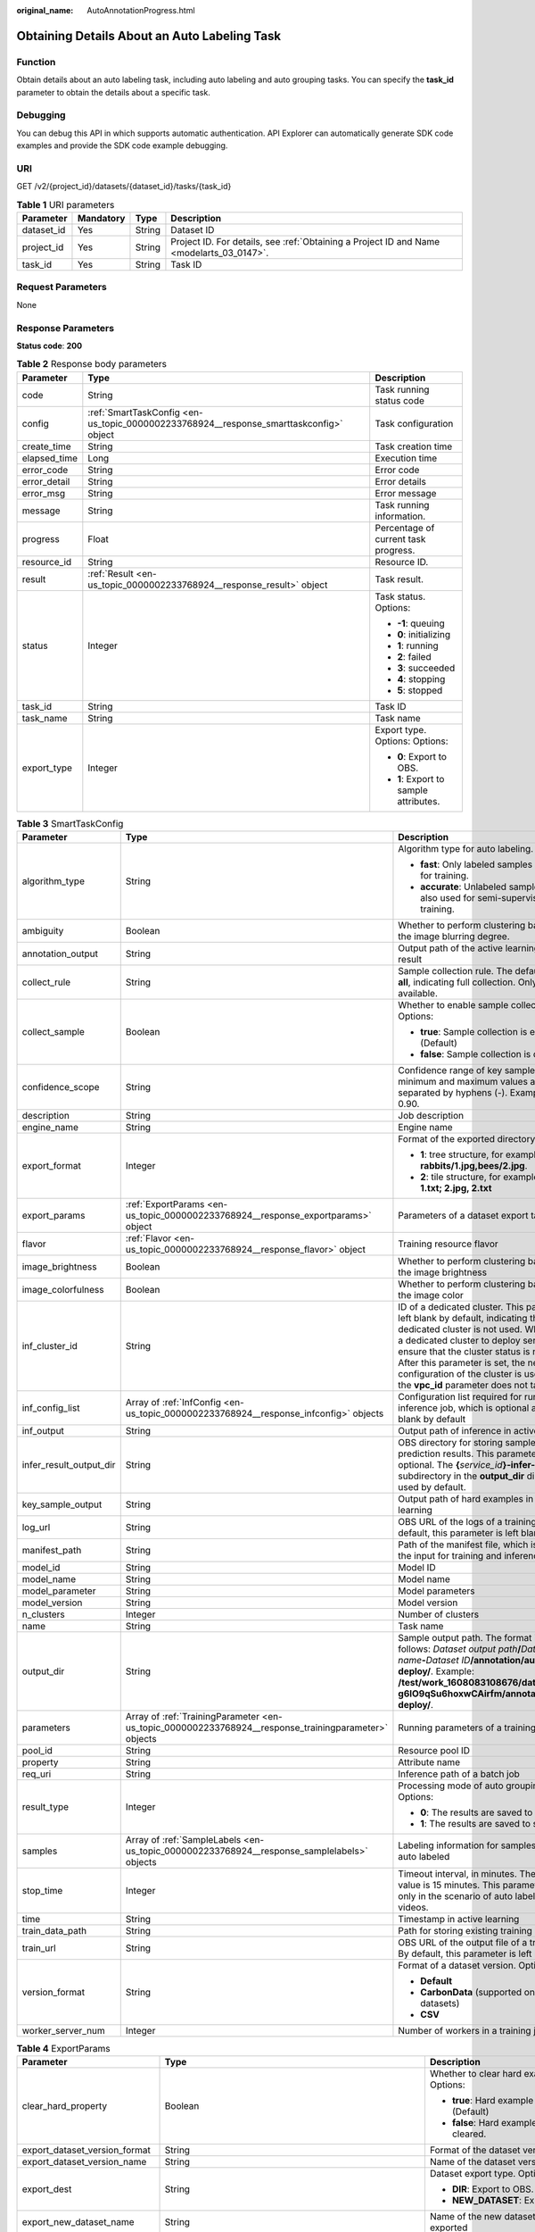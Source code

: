 :original_name: AutoAnnotationProgress.html

.. _AutoAnnotationProgress:

Obtaining Details About an Auto Labeling Task
=============================================

Function
--------

Obtain details about an auto labeling task, including auto labeling and auto grouping tasks. You can specify the **task_id** parameter to obtain the details about a specific task.

Debugging
---------

You can debug this API in which supports automatic authentication. API Explorer can automatically generate SDK code examples and provide the SDK code example debugging.

URI
---

GET /v2/{project_id}/datasets/{dataset_id}/tasks/{task_id}

.. table:: **Table 1** URI parameters

   +------------+-----------+--------+------------------------------------------------------------------------------------------+
   | Parameter  | Mandatory | Type   | Description                                                                              |
   +============+===========+========+==========================================================================================+
   | dataset_id | Yes       | String | Dataset ID                                                                               |
   +------------+-----------+--------+------------------------------------------------------------------------------------------+
   | project_id | Yes       | String | Project ID. For details, see :ref:`Obtaining a Project ID and Name <modelarts_03_0147>`. |
   +------------+-----------+--------+------------------------------------------------------------------------------------------+
   | task_id    | Yes       | String | Task ID                                                                                  |
   +------------+-----------+--------+------------------------------------------------------------------------------------------+

Request Parameters
------------------

None

Response Parameters
-------------------

**Status code**: **200**

.. table:: **Table 2** Response body parameters

   +-----------------------+----------------------------------------------------------------------------------------+----------------------------------------+
   | Parameter             | Type                                                                                   | Description                            |
   +=======================+========================================================================================+========================================+
   | code                  | String                                                                                 | Task running status code               |
   +-----------------------+----------------------------------------------------------------------------------------+----------------------------------------+
   | config                | :ref:`SmartTaskConfig <en-us_topic_0000002233768924__response_smarttaskconfig>` object | Task configuration                     |
   +-----------------------+----------------------------------------------------------------------------------------+----------------------------------------+
   | create_time           | String                                                                                 | Task creation time                     |
   +-----------------------+----------------------------------------------------------------------------------------+----------------------------------------+
   | elapsed_time          | Long                                                                                   | Execution time                         |
   +-----------------------+----------------------------------------------------------------------------------------+----------------------------------------+
   | error_code            | String                                                                                 | Error code                             |
   +-----------------------+----------------------------------------------------------------------------------------+----------------------------------------+
   | error_detail          | String                                                                                 | Error details                          |
   +-----------------------+----------------------------------------------------------------------------------------+----------------------------------------+
   | error_msg             | String                                                                                 | Error message                          |
   +-----------------------+----------------------------------------------------------------------------------------+----------------------------------------+
   | message               | String                                                                                 | Task running information.              |
   +-----------------------+----------------------------------------------------------------------------------------+----------------------------------------+
   | progress              | Float                                                                                  | Percentage of current task progress.   |
   +-----------------------+----------------------------------------------------------------------------------------+----------------------------------------+
   | resource_id           | String                                                                                 | Resource ID.                           |
   +-----------------------+----------------------------------------------------------------------------------------+----------------------------------------+
   | result                | :ref:`Result <en-us_topic_0000002233768924__response_result>` object                   | Task result.                           |
   +-----------------------+----------------------------------------------------------------------------------------+----------------------------------------+
   | status                | Integer                                                                                | Task status. Options:                  |
   |                       |                                                                                        |                                        |
   |                       |                                                                                        | -  **-1**: queuing                     |
   |                       |                                                                                        |                                        |
   |                       |                                                                                        | -  **0**: initializing                 |
   |                       |                                                                                        |                                        |
   |                       |                                                                                        | -  **1**: running                      |
   |                       |                                                                                        |                                        |
   |                       |                                                                                        | -  **2**: failed                       |
   |                       |                                                                                        |                                        |
   |                       |                                                                                        | -  **3**: succeeded                    |
   |                       |                                                                                        |                                        |
   |                       |                                                                                        | -  **4**: stopping                     |
   |                       |                                                                                        |                                        |
   |                       |                                                                                        | -  **5**: stopped                      |
   +-----------------------+----------------------------------------------------------------------------------------+----------------------------------------+
   | task_id               | String                                                                                 | Task ID                                |
   +-----------------------+----------------------------------------------------------------------------------------+----------------------------------------+
   | task_name             | String                                                                                 | Task name                              |
   +-----------------------+----------------------------------------------------------------------------------------+----------------------------------------+
   | export_type           | Integer                                                                                | Export type. Options: Options:         |
   |                       |                                                                                        |                                        |
   |                       |                                                                                        | -  **0**: Export to OBS.               |
   |                       |                                                                                        |                                        |
   |                       |                                                                                        | -  **1**: Export to sample attributes. |
   +-----------------------+----------------------------------------------------------------------------------------+----------------------------------------+

.. _en-us_topic_0000002233768924__response_smarttaskconfig:

.. table:: **Table 3** SmartTaskConfig

   +-------------------------+------------------------------------------------------------------------------------------------------+-----------------------------------------------------------------------------------------------------------------------------------------------------------------------------------------------------------------------------------------------------------------------------------------------------------------------------------------------------+
   | Parameter               | Type                                                                                                 | Description                                                                                                                                                                                                                                                                                                                                         |
   +=========================+======================================================================================================+=====================================================================================================================================================================================================================================================================================================================================================+
   | algorithm_type          | String                                                                                               | Algorithm type for auto labeling. Options:                                                                                                                                                                                                                                                                                                          |
   |                         |                                                                                                      |                                                                                                                                                                                                                                                                                                                                                     |
   |                         |                                                                                                      | -  **fast**: Only labeled samples are used for training.                                                                                                                                                                                                                                                                                            |
   |                         |                                                                                                      |                                                                                                                                                                                                                                                                                                                                                     |
   |                         |                                                                                                      | -  **accurate**: Unlabeled samples are also used for semi-supervised training.                                                                                                                                                                                                                                                                      |
   +-------------------------+------------------------------------------------------------------------------------------------------+-----------------------------------------------------------------------------------------------------------------------------------------------------------------------------------------------------------------------------------------------------------------------------------------------------------------------------------------------------+
   | ambiguity               | Boolean                                                                                              | Whether to perform clustering based on the image blurring degree.                                                                                                                                                                                                                                                                                   |
   +-------------------------+------------------------------------------------------------------------------------------------------+-----------------------------------------------------------------------------------------------------------------------------------------------------------------------------------------------------------------------------------------------------------------------------------------------------------------------------------------------------+
   | annotation_output       | String                                                                                               | Output path of the active learning labeling result                                                                                                                                                                                                                                                                                                  |
   +-------------------------+------------------------------------------------------------------------------------------------------+-----------------------------------------------------------------------------------------------------------------------------------------------------------------------------------------------------------------------------------------------------------------------------------------------------------------------------------------------------+
   | collect_rule            | String                                                                                               | Sample collection rule. The default value is **all**, indicating full collection. Only **all** is available.                                                                                                                                                                                                                                        |
   +-------------------------+------------------------------------------------------------------------------------------------------+-----------------------------------------------------------------------------------------------------------------------------------------------------------------------------------------------------------------------------------------------------------------------------------------------------------------------------------------------------+
   | collect_sample          | Boolean                                                                                              | Whether to enable sample collection. Options:                                                                                                                                                                                                                                                                                                       |
   |                         |                                                                                                      |                                                                                                                                                                                                                                                                                                                                                     |
   |                         |                                                                                                      | -  **true**: Sample collection is enabled. (Default)                                                                                                                                                                                                                                                                                                |
   |                         |                                                                                                      |                                                                                                                                                                                                                                                                                                                                                     |
   |                         |                                                                                                      | -  **false**: Sample collection is disabled.                                                                                                                                                                                                                                                                                                        |
   +-------------------------+------------------------------------------------------------------------------------------------------+-----------------------------------------------------------------------------------------------------------------------------------------------------------------------------------------------------------------------------------------------------------------------------------------------------------------------------------------------------+
   | confidence_scope        | String                                                                                               | Confidence range of key samples. The minimum and maximum values are separated by hyphens (-). Example: 0.10-0.90.                                                                                                                                                                                                                                   |
   +-------------------------+------------------------------------------------------------------------------------------------------+-----------------------------------------------------------------------------------------------------------------------------------------------------------------------------------------------------------------------------------------------------------------------------------------------------------------------------------------------------+
   | description             | String                                                                                               | Job description                                                                                                                                                                                                                                                                                                                                     |
   +-------------------------+------------------------------------------------------------------------------------------------------+-----------------------------------------------------------------------------------------------------------------------------------------------------------------------------------------------------------------------------------------------------------------------------------------------------------------------------------------------------+
   | engine_name             | String                                                                                               | Engine name                                                                                                                                                                                                                                                                                                                                         |
   +-------------------------+------------------------------------------------------------------------------------------------------+-----------------------------------------------------------------------------------------------------------------------------------------------------------------------------------------------------------------------------------------------------------------------------------------------------------------------------------------------------+
   | export_format           | Integer                                                                                              | Format of the exported directory. Options:                                                                                                                                                                                                                                                                                                          |
   |                         |                                                                                                      |                                                                                                                                                                                                                                                                                                                                                     |
   |                         |                                                                                                      | -  **1**: tree structure, for example, **rabbits/1.jpg,bees/2.jpg**.                                                                                                                                                                                                                                                                                |
   |                         |                                                                                                      |                                                                                                                                                                                                                                                                                                                                                     |
   |                         |                                                                                                      | -  **2**: tile structure, for example, **1.jpg, 1.txt; 2.jpg, 2.txt**                                                                                                                                                                                                                                                                               |
   +-------------------------+------------------------------------------------------------------------------------------------------+-----------------------------------------------------------------------------------------------------------------------------------------------------------------------------------------------------------------------------------------------------------------------------------------------------------------------------------------------------+
   | export_params           | :ref:`ExportParams <en-us_topic_0000002233768924__response_exportparams>` object                     | Parameters of a dataset export task                                                                                                                                                                                                                                                                                                                 |
   +-------------------------+------------------------------------------------------------------------------------------------------+-----------------------------------------------------------------------------------------------------------------------------------------------------------------------------------------------------------------------------------------------------------------------------------------------------------------------------------------------------+
   | flavor                  | :ref:`Flavor <en-us_topic_0000002233768924__response_flavor>` object                                 | Training resource flavor                                                                                                                                                                                                                                                                                                                            |
   +-------------------------+------------------------------------------------------------------------------------------------------+-----------------------------------------------------------------------------------------------------------------------------------------------------------------------------------------------------------------------------------------------------------------------------------------------------------------------------------------------------+
   | image_brightness        | Boolean                                                                                              | Whether to perform clustering based on the image brightness                                                                                                                                                                                                                                                                                         |
   +-------------------------+------------------------------------------------------------------------------------------------------+-----------------------------------------------------------------------------------------------------------------------------------------------------------------------------------------------------------------------------------------------------------------------------------------------------------------------------------------------------+
   | image_colorfulness      | Boolean                                                                                              | Whether to perform clustering based on the image color                                                                                                                                                                                                                                                                                              |
   +-------------------------+------------------------------------------------------------------------------------------------------+-----------------------------------------------------------------------------------------------------------------------------------------------------------------------------------------------------------------------------------------------------------------------------------------------------------------------------------------------------+
   | inf_cluster_id          | String                                                                                               | ID of a dedicated cluster. This parameter is left blank by default, indicating that a dedicated cluster is not used. When using a dedicated cluster to deploy services, ensure that the cluster status is normal. After this parameter is set, the network configuration of the cluster is used, and the **vpc_id** parameter does not take effect. |
   +-------------------------+------------------------------------------------------------------------------------------------------+-----------------------------------------------------------------------------------------------------------------------------------------------------------------------------------------------------------------------------------------------------------------------------------------------------------------------------------------------------+
   | inf_config_list         | Array of :ref:`InfConfig <en-us_topic_0000002233768924__response_infconfig>` objects                 | Configuration list required for running an inference job, which is optional and left blank by default                                                                                                                                                                                                                                               |
   +-------------------------+------------------------------------------------------------------------------------------------------+-----------------------------------------------------------------------------------------------------------------------------------------------------------------------------------------------------------------------------------------------------------------------------------------------------------------------------------------------------+
   | inf_output              | String                                                                                               | Output path of inference in active learning                                                                                                                                                                                                                                                                                                         |
   +-------------------------+------------------------------------------------------------------------------------------------------+-----------------------------------------------------------------------------------------------------------------------------------------------------------------------------------------------------------------------------------------------------------------------------------------------------------------------------------------------------+
   | infer_result_output_dir | String                                                                                               | OBS directory for storing sample prediction results. This parameter is optional. The **{**\ *service_id*\ **}-infer-result** subdirectory in the **output_dir** directory is used by default.                                                                                                                                                       |
   +-------------------------+------------------------------------------------------------------------------------------------------+-----------------------------------------------------------------------------------------------------------------------------------------------------------------------------------------------------------------------------------------------------------------------------------------------------------------------------------------------------+
   | key_sample_output       | String                                                                                               | Output path of hard examples in active learning                                                                                                                                                                                                                                                                                                     |
   +-------------------------+------------------------------------------------------------------------------------------------------+-----------------------------------------------------------------------------------------------------------------------------------------------------------------------------------------------------------------------------------------------------------------------------------------------------------------------------------------------------+
   | log_url                 | String                                                                                               | OBS URL of the logs of a training job. By default, this parameter is left blank.                                                                                                                                                                                                                                                                    |
   +-------------------------+------------------------------------------------------------------------------------------------------+-----------------------------------------------------------------------------------------------------------------------------------------------------------------------------------------------------------------------------------------------------------------------------------------------------------------------------------------------------+
   | manifest_path           | String                                                                                               | Path of the manifest file, which is used as the input for training and inference                                                                                                                                                                                                                                                                    |
   +-------------------------+------------------------------------------------------------------------------------------------------+-----------------------------------------------------------------------------------------------------------------------------------------------------------------------------------------------------------------------------------------------------------------------------------------------------------------------------------------------------+
   | model_id                | String                                                                                               | Model ID                                                                                                                                                                                                                                                                                                                                            |
   +-------------------------+------------------------------------------------------------------------------------------------------+-----------------------------------------------------------------------------------------------------------------------------------------------------------------------------------------------------------------------------------------------------------------------------------------------------------------------------------------------------+
   | model_name              | String                                                                                               | Model name                                                                                                                                                                                                                                                                                                                                          |
   +-------------------------+------------------------------------------------------------------------------------------------------+-----------------------------------------------------------------------------------------------------------------------------------------------------------------------------------------------------------------------------------------------------------------------------------------------------------------------------------------------------+
   | model_parameter         | String                                                                                               | Model parameters                                                                                                                                                                                                                                                                                                                                    |
   +-------------------------+------------------------------------------------------------------------------------------------------+-----------------------------------------------------------------------------------------------------------------------------------------------------------------------------------------------------------------------------------------------------------------------------------------------------------------------------------------------------+
   | model_version           | String                                                                                               | Model version                                                                                                                                                                                                                                                                                                                                       |
   +-------------------------+------------------------------------------------------------------------------------------------------+-----------------------------------------------------------------------------------------------------------------------------------------------------------------------------------------------------------------------------------------------------------------------------------------------------------------------------------------------------+
   | n_clusters              | Integer                                                                                              | Number of clusters                                                                                                                                                                                                                                                                                                                                  |
   +-------------------------+------------------------------------------------------------------------------------------------------+-----------------------------------------------------------------------------------------------------------------------------------------------------------------------------------------------------------------------------------------------------------------------------------------------------------------------------------------------------+
   | name                    | String                                                                                               | Task name                                                                                                                                                                                                                                                                                                                                           |
   +-------------------------+------------------------------------------------------------------------------------------------------+-----------------------------------------------------------------------------------------------------------------------------------------------------------------------------------------------------------------------------------------------------------------------------------------------------------------------------------------------------+
   | output_dir              | String                                                                                               | Sample output path. The format is as follows: *Dataset output path*\ **/**\ *Dataset name*\ **-**\ *Dataset ID*\ **/annotation/auto-deploy/**. Example: **/test/work_1608083108676/dataset123-g6IO9qSu6hoxwCAirfm/annotation/auto-deploy/**.                                                                                                        |
   +-------------------------+------------------------------------------------------------------------------------------------------+-----------------------------------------------------------------------------------------------------------------------------------------------------------------------------------------------------------------------------------------------------------------------------------------------------------------------------------------------------+
   | parameters              | Array of :ref:`TrainingParameter <en-us_topic_0000002233768924__response_trainingparameter>` objects | Running parameters of a training job                                                                                                                                                                                                                                                                                                                |
   +-------------------------+------------------------------------------------------------------------------------------------------+-----------------------------------------------------------------------------------------------------------------------------------------------------------------------------------------------------------------------------------------------------------------------------------------------------------------------------------------------------+
   | pool_id                 | String                                                                                               | Resource pool ID                                                                                                                                                                                                                                                                                                                                    |
   +-------------------------+------------------------------------------------------------------------------------------------------+-----------------------------------------------------------------------------------------------------------------------------------------------------------------------------------------------------------------------------------------------------------------------------------------------------------------------------------------------------+
   | property                | String                                                                                               | Attribute name                                                                                                                                                                                                                                                                                                                                      |
   +-------------------------+------------------------------------------------------------------------------------------------------+-----------------------------------------------------------------------------------------------------------------------------------------------------------------------------------------------------------------------------------------------------------------------------------------------------------------------------------------------------+
   | req_uri                 | String                                                                                               | Inference path of a batch job                                                                                                                                                                                                                                                                                                                       |
   +-------------------------+------------------------------------------------------------------------------------------------------+-----------------------------------------------------------------------------------------------------------------------------------------------------------------------------------------------------------------------------------------------------------------------------------------------------------------------------------------------------+
   | result_type             | Integer                                                                                              | Processing mode of auto grouping results. Options:                                                                                                                                                                                                                                                                                                  |
   |                         |                                                                                                      |                                                                                                                                                                                                                                                                                                                                                     |
   |                         |                                                                                                      | -  **0**: The results are saved to OBS.                                                                                                                                                                                                                                                                                                             |
   |                         |                                                                                                      |                                                                                                                                                                                                                                                                                                                                                     |
   |                         |                                                                                                      | -  **1**: The results are saved to samples.                                                                                                                                                                                                                                                                                                         |
   +-------------------------+------------------------------------------------------------------------------------------------------+-----------------------------------------------------------------------------------------------------------------------------------------------------------------------------------------------------------------------------------------------------------------------------------------------------------------------------------------------------+
   | samples                 | Array of :ref:`SampleLabels <en-us_topic_0000002233768924__response_samplelabels>` objects           | Labeling information for samples to be auto labeled                                                                                                                                                                                                                                                                                                 |
   +-------------------------+------------------------------------------------------------------------------------------------------+-----------------------------------------------------------------------------------------------------------------------------------------------------------------------------------------------------------------------------------------------------------------------------------------------------------------------------------------------------+
   | stop_time               | Integer                                                                                              | Timeout interval, in minutes. The default value is 15 minutes. This parameter is used only in the scenario of auto labeling for videos.                                                                                                                                                                                                             |
   +-------------------------+------------------------------------------------------------------------------------------------------+-----------------------------------------------------------------------------------------------------------------------------------------------------------------------------------------------------------------------------------------------------------------------------------------------------------------------------------------------------+
   | time                    | String                                                                                               | Timestamp in active learning                                                                                                                                                                                                                                                                                                                        |
   +-------------------------+------------------------------------------------------------------------------------------------------+-----------------------------------------------------------------------------------------------------------------------------------------------------------------------------------------------------------------------------------------------------------------------------------------------------------------------------------------------------+
   | train_data_path         | String                                                                                               | Path for storing existing training datasets                                                                                                                                                                                                                                                                                                         |
   +-------------------------+------------------------------------------------------------------------------------------------------+-----------------------------------------------------------------------------------------------------------------------------------------------------------------------------------------------------------------------------------------------------------------------------------------------------------------------------------------------------+
   | train_url               | String                                                                                               | OBS URL of the output file of a training job. By default, this parameter is left blank.                                                                                                                                                                                                                                                             |
   +-------------------------+------------------------------------------------------------------------------------------------------+-----------------------------------------------------------------------------------------------------------------------------------------------------------------------------------------------------------------------------------------------------------------------------------------------------------------------------------------------------+
   | version_format          | String                                                                                               | Format of a dataset version. Options:                                                                                                                                                                                                                                                                                                               |
   |                         |                                                                                                      |                                                                                                                                                                                                                                                                                                                                                     |
   |                         |                                                                                                      | -  **Default**                                                                                                                                                                                                                                                                                                                                      |
   |                         |                                                                                                      |                                                                                                                                                                                                                                                                                                                                                     |
   |                         |                                                                                                      | -  **CarbonData** (supported only by table datasets)                                                                                                                                                                                                                                                                                                |
   |                         |                                                                                                      |                                                                                                                                                                                                                                                                                                                                                     |
   |                         |                                                                                                      | -  **CSV**                                                                                                                                                                                                                                                                                                                                          |
   +-------------------------+------------------------------------------------------------------------------------------------------+-----------------------------------------------------------------------------------------------------------------------------------------------------------------------------------------------------------------------------------------------------------------------------------------------------------------------------------------------------+
   | worker_server_num       | Integer                                                                                              | Number of workers in a training job                                                                                                                                                                                                                                                                                                                 |
   +-------------------------+------------------------------------------------------------------------------------------------------+-----------------------------------------------------------------------------------------------------------------------------------------------------------------------------------------------------------------------------------------------------------------------------------------------------------------------------------------------------+

.. _en-us_topic_0000002233768924__response_exportparams:

.. table:: **Table 4** ExportParams

   +-------------------------------+--------------------------------------------------------------------------------------------------+------------------------------------------------------------------------------------------------------------------------------------------------------------------------------+
   | Parameter                     | Type                                                                                             | Description                                                                                                                                                                  |
   +===============================+==================================================================================================+==============================================================================================================================================================================+
   | clear_hard_property           | Boolean                                                                                          | Whether to clear hard example attributes. Options:                                                                                                                           |
   |                               |                                                                                                  |                                                                                                                                                                              |
   |                               |                                                                                                  | -  **true**: Hard example attributes are cleared. (Default)                                                                                                                  |
   |                               |                                                                                                  |                                                                                                                                                                              |
   |                               |                                                                                                  | -  **false**: Hard example attributes are not cleared.                                                                                                                       |
   +-------------------------------+--------------------------------------------------------------------------------------------------+------------------------------------------------------------------------------------------------------------------------------------------------------------------------------+
   | export_dataset_version_format | String                                                                                           | Format of the dataset version to be exported                                                                                                                                 |
   +-------------------------------+--------------------------------------------------------------------------------------------------+------------------------------------------------------------------------------------------------------------------------------------------------------------------------------+
   | export_dataset_version_name   | String                                                                                           | Name of the dataset version to be exported                                                                                                                                   |
   +-------------------------------+--------------------------------------------------------------------------------------------------+------------------------------------------------------------------------------------------------------------------------------------------------------------------------------+
   | export_dest                   | String                                                                                           | Dataset export type. Options:                                                                                                                                                |
   |                               |                                                                                                  |                                                                                                                                                                              |
   |                               |                                                                                                  | -  **DIR**: Export to OBS. (default)                                                                                                                                         |
   |                               |                                                                                                  |                                                                                                                                                                              |
   |                               |                                                                                                  | -  **NEW_DATASET**: Export to a new dataset.                                                                                                                                 |
   +-------------------------------+--------------------------------------------------------------------------------------------------+------------------------------------------------------------------------------------------------------------------------------------------------------------------------------+
   | export_new_dataset_name       | String                                                                                           | Name of the new dataset to which data is exported                                                                                                                            |
   +-------------------------------+--------------------------------------------------------------------------------------------------+------------------------------------------------------------------------------------------------------------------------------------------------------------------------------+
   | export_new_dataset_work_path  | String                                                                                           | Working directory of the new dataset to which data is exported                                                                                                               |
   +-------------------------------+--------------------------------------------------------------------------------------------------+------------------------------------------------------------------------------------------------------------------------------------------------------------------------------+
   | ratio_sample_usage            | Boolean                                                                                          | Whether to randomly allocate data to the training and validation datasets based on the specified ratio. Options:                                                             |
   |                               |                                                                                                  |                                                                                                                                                                              |
   |                               |                                                                                                  | -  **true**: The data is randomly allocated to the training and validation datasets.                                                                                         |
   |                               |                                                                                                  |                                                                                                                                                                              |
   |                               |                                                                                                  | -  **false**: The data is not randomly allocated to the training and validation datasets. (Default)                                                                          |
   +-------------------------------+--------------------------------------------------------------------------------------------------+------------------------------------------------------------------------------------------------------------------------------------------------------------------------------+
   | sample_state                  | String                                                                                           | Sample status. Options:                                                                                                                                                      |
   |                               |                                                                                                  |                                                                                                                                                                              |
   |                               |                                                                                                  | -  **\__ALL_\_**: labeled                                                                                                                                                    |
   |                               |                                                                                                  |                                                                                                                                                                              |
   |                               |                                                                                                  | -  **\__NONE_\_**: unlabeled                                                                                                                                                 |
   |                               |                                                                                                  |                                                                                                                                                                              |
   |                               |                                                                                                  | -  **\__UNCHECK_\_**: to be accepted                                                                                                                                         |
   |                               |                                                                                                  |                                                                                                                                                                              |
   |                               |                                                                                                  | -  **\__ACCEPTED_\_**: accepted                                                                                                                                              |
   |                               |                                                                                                  |                                                                                                                                                                              |
   |                               |                                                                                                  | -  **\__REJECTED_\_**: rejected                                                                                                                                              |
   |                               |                                                                                                  |                                                                                                                                                                              |
   |                               |                                                                                                  | -  **\__UNREVIEWED_\_**: to be reviewed                                                                                                                                      |
   |                               |                                                                                                  |                                                                                                                                                                              |
   |                               |                                                                                                  | -  **\__REVIEWED_\_**: reviewed                                                                                                                                              |
   |                               |                                                                                                  |                                                                                                                                                                              |
   |                               |                                                                                                  | -  **\__WORKFORCE_SAMPLED_\_**: sampled                                                                                                                                      |
   |                               |                                                                                                  |                                                                                                                                                                              |
   |                               |                                                                                                  | -  **\__WORKFORCE_SAMPLED_UNCHECK_\_**: sampling pending check                                                                                                               |
   |                               |                                                                                                  |                                                                                                                                                                              |
   |                               |                                                                                                  | -  **\__WORKFORCE_SAMPLED_CHECKED_\_**: sampling checked                                                                                                                     |
   |                               |                                                                                                  |                                                                                                                                                                              |
   |                               |                                                                                                  | -  **\__WORKFORCE_SAMPLED_ACCEPTED_\_**: sampling accepted                                                                                                                   |
   |                               |                                                                                                  |                                                                                                                                                                              |
   |                               |                                                                                                  | -  **\__WORKFORCE_SAMPLED_REJECTED_\_**: sampling rejected                                                                                                                   |
   |                               |                                                                                                  |                                                                                                                                                                              |
   |                               |                                                                                                  | -  **\__AUTO_ANNOTATION_\_**: to be confirmed                                                                                                                                |
   +-------------------------------+--------------------------------------------------------------------------------------------------+------------------------------------------------------------------------------------------------------------------------------------------------------------------------------+
   | samples                       | Array of strings                                                                                 | ID list of exported samples                                                                                                                                                  |
   +-------------------------------+--------------------------------------------------------------------------------------------------+------------------------------------------------------------------------------------------------------------------------------------------------------------------------------+
   | search_conditions             | Array of :ref:`SearchCondition <en-us_topic_0000002233768924__response_searchcondition>` objects | Exported search criteria. Multiple search criteria are in the OR relationship.                                                                                               |
   +-------------------------------+--------------------------------------------------------------------------------------------------+------------------------------------------------------------------------------------------------------------------------------------------------------------------------------+
   | train_sample_ratio            | String                                                                                           | Split ratio of training and validation datasets for specified version release. The default value is **1.00**, indicating that all data is allocated to the training dataset. |
   +-------------------------------+--------------------------------------------------------------------------------------------------+------------------------------------------------------------------------------------------------------------------------------------------------------------------------------+

.. _en-us_topic_0000002233768924__response_searchcondition:

.. table:: **Table 5** SearchCondition

   +-----------------------+----------------------------------------------------------------------------------+--------------------------------------------------------------------------------------------------------------------------------------------------------------------------------------------------------------------------------------------------------------------------------------------------------+
   | Parameter             | Type                                                                             | Description                                                                                                                                                                                                                                                                                            |
   +=======================+==================================================================================+========================================================================================================================================================================================================================================================================================================+
   | coefficient           | String                                                                           | Filter by difficulty coefficient                                                                                                                                                                                                                                                                       |
   +-----------------------+----------------------------------------------------------------------------------+--------------------------------------------------------------------------------------------------------------------------------------------------------------------------------------------------------------------------------------------------------------------------------------------------------+
   | frame_in_video        | Integer                                                                          | A frame in the video                                                                                                                                                                                                                                                                                   |
   +-----------------------+----------------------------------------------------------------------------------+--------------------------------------------------------------------------------------------------------------------------------------------------------------------------------------------------------------------------------------------------------------------------------------------------------+
   | hard                  | String                                                                           | Whether a sample is a hard example. Options:                                                                                                                                                                                                                                                           |
   |                       |                                                                                  |                                                                                                                                                                                                                                                                                                        |
   |                       |                                                                                  | -  **0**: The label is not a hard example.                                                                                                                                                                                                                                                             |
   |                       |                                                                                  |                                                                                                                                                                                                                                                                                                        |
   |                       |                                                                                  | -  **1**: The label is a hard example.                                                                                                                                                                                                                                                                 |
   +-----------------------+----------------------------------------------------------------------------------+--------------------------------------------------------------------------------------------------------------------------------------------------------------------------------------------------------------------------------------------------------------------------------------------------------+
   | import_origin         | String                                                                           | Filter by data source                                                                                                                                                                                                                                                                                  |
   +-----------------------+----------------------------------------------------------------------------------+--------------------------------------------------------------------------------------------------------------------------------------------------------------------------------------------------------------------------------------------------------------------------------------------------------+
   | kvp                   | String                                                                           | CT dosage, filtered by dosage.                                                                                                                                                                                                                                                                         |
   +-----------------------+----------------------------------------------------------------------------------+--------------------------------------------------------------------------------------------------------------------------------------------------------------------------------------------------------------------------------------------------------------------------------------------------------+
   | label_list            | :ref:`SearchLabels <en-us_topic_0000002233768924__response_searchlabels>` object | Label search criteria                                                                                                                                                                                                                                                                                  |
   +-----------------------+----------------------------------------------------------------------------------+--------------------------------------------------------------------------------------------------------------------------------------------------------------------------------------------------------------------------------------------------------------------------------------------------------+
   | labeler               | String                                                                           | Annotator                                                                                                                                                                                                                                                                                              |
   +-----------------------+----------------------------------------------------------------------------------+--------------------------------------------------------------------------------------------------------------------------------------------------------------------------------------------------------------------------------------------------------------------------------------------------------+
   | metadata              | :ref:`SearchProp <en-us_topic_0000002233768924__response_searchprop>` object     | Search by sample attribute                                                                                                                                                                                                                                                                             |
   +-----------------------+----------------------------------------------------------------------------------+--------------------------------------------------------------------------------------------------------------------------------------------------------------------------------------------------------------------------------------------------------------------------------------------------------+
   | parent_sample_id      | String                                                                           | Parent sample ID                                                                                                                                                                                                                                                                                       |
   +-----------------------+----------------------------------------------------------------------------------+--------------------------------------------------------------------------------------------------------------------------------------------------------------------------------------------------------------------------------------------------------------------------------------------------------+
   | sample_dir            | String                                                                           | Directory where samples are stored (the directory must end with a slash (/)). Only samples in the specified directory are searched for. Recursive search of directories is not supported.                                                                                                              |
   +-----------------------+----------------------------------------------------------------------------------+--------------------------------------------------------------------------------------------------------------------------------------------------------------------------------------------------------------------------------------------------------------------------------------------------------+
   | sample_name           | String                                                                           | Search by sample name, including the file name extension                                                                                                                                                                                                                                               |
   +-----------------------+----------------------------------------------------------------------------------+--------------------------------------------------------------------------------------------------------------------------------------------------------------------------------------------------------------------------------------------------------------------------------------------------------+
   | sample_time           | String                                                                           | When a sample is added to the dataset, an index is created based on the last modification time (accurate to day) of the sample on OBS. You can search for the sample based on the time. Options:                                                                                                       |
   |                       |                                                                                  |                                                                                                                                                                                                                                                                                                        |
   |                       |                                                                                  | -  **month**: Search for samples added in the last 30 days                                                                                                                                                                                                                                             |
   |                       |                                                                                  |                                                                                                                                                                                                                                                                                                        |
   |                       |                                                                                  | -  **day**: Search for samples added from yesterday (one day before) to today.                                                                                                                                                                                                                         |
   |                       |                                                                                  |                                                                                                                                                                                                                                                                                                        |
   |                       |                                                                                  | -  **yyyyMMdd-yyyyMMdd**: Search for samples added in a specified period. The format is *Start date*\ **-**\ *End date*. Maximum number of days for the search: **30**. For example, **20190901-2019091501** indicates that samples generated from September 1 to September 15, 2019 are searched for. |
   +-----------------------+----------------------------------------------------------------------------------+--------------------------------------------------------------------------------------------------------------------------------------------------------------------------------------------------------------------------------------------------------------------------------------------------------+
   | score                 | String                                                                           | Search by confidence                                                                                                                                                                                                                                                                                   |
   +-----------------------+----------------------------------------------------------------------------------+--------------------------------------------------------------------------------------------------------------------------------------------------------------------------------------------------------------------------------------------------------------------------------------------------------+
   | slice_thickness       | String                                                                           | DICOM layer thickness. Samples are filtered by layer thickness.                                                                                                                                                                                                                                        |
   +-----------------------+----------------------------------------------------------------------------------+--------------------------------------------------------------------------------------------------------------------------------------------------------------------------------------------------------------------------------------------------------------------------------------------------------+
   | study_date            | String                                                                           | DICOM scanning time                                                                                                                                                                                                                                                                                    |
   +-----------------------+----------------------------------------------------------------------------------+--------------------------------------------------------------------------------------------------------------------------------------------------------------------------------------------------------------------------------------------------------------------------------------------------------+
   | time_in_video         | String                                                                           | A time point in the video                                                                                                                                                                                                                                                                              |
   +-----------------------+----------------------------------------------------------------------------------+--------------------------------------------------------------------------------------------------------------------------------------------------------------------------------------------------------------------------------------------------------------------------------------------------------+

.. _en-us_topic_0000002233768924__response_searchlabels:

.. table:: **Table 6** SearchLabels

   +-----------------------+------------------------------------------------------------------------------------------+-------------------------------------------------------------------------------------------------------------------------------------------+
   | Parameter             | Type                                                                                     | Description                                                                                                                               |
   +=======================+==========================================================================================+===========================================================================================================================================+
   | labels                | Array of :ref:`SearchLabel <en-us_topic_0000002233768924__response_searchlabel>` objects | Label search criteria                                                                                                                     |
   +-----------------------+------------------------------------------------------------------------------------------+-------------------------------------------------------------------------------------------------------------------------------------------+
   | op                    | String                                                                                   | If you want to search for multiple labels, **op** must be specified. If you search for only one label, **op** can be left blank. Options: |
   |                       |                                                                                          |                                                                                                                                           |
   |                       |                                                                                          | -  **OR**: OR operation                                                                                                                   |
   |                       |                                                                                          |                                                                                                                                           |
   |                       |                                                                                          | -  **AND**: AND operation                                                                                                                 |
   +-----------------------+------------------------------------------------------------------------------------------+-------------------------------------------------------------------------------------------------------------------------------------------+

.. _en-us_topic_0000002233768924__response_searchlabel:

.. table:: **Table 7** SearchLabel

   +-----------------------+---------------------------+----------------------------------------------------------------------------------------------------------------------------------------------------------------------------------------------------------------------------------------------------------------------------------------+
   | Parameter             | Type                      | Description                                                                                                                                                                                                                                                                            |
   +=======================+===========================+========================================================================================================================================================================================================================================================================================+
   | name                  | String                    | Label name                                                                                                                                                                                                                                                                             |
   +-----------------------+---------------------------+----------------------------------------------------------------------------------------------------------------------------------------------------------------------------------------------------------------------------------------------------------------------------------------+
   | op                    | String                    | Operation type between multiple attributes. Options:                                                                                                                                                                                                                                   |
   |                       |                           |                                                                                                                                                                                                                                                                                        |
   |                       |                           | -  **OR**: OR operation                                                                                                                                                                                                                                                                |
   |                       |                           |                                                                                                                                                                                                                                                                                        |
   |                       |                           | -  **AND**: AND operation                                                                                                                                                                                                                                                              |
   +-----------------------+---------------------------+----------------------------------------------------------------------------------------------------------------------------------------------------------------------------------------------------------------------------------------------------------------------------------------+
   | property              | Map<String,Array<String>> | Label attribute, which is in the Object format and stores any key-value pairs. **key** indicates the attribute name, and **value** indicates the value list. If **value** is **null**, the search is not performed by value. Otherwise, the search value can be any value in the list. |
   +-----------------------+---------------------------+----------------------------------------------------------------------------------------------------------------------------------------------------------------------------------------------------------------------------------------------------------------------------------------+
   | type                  | Integer                   | Label type. Options:                                                                                                                                                                                                                                                                   |
   |                       |                           |                                                                                                                                                                                                                                                                                        |
   |                       |                           | -  **0**: image classification                                                                                                                                                                                                                                                         |
   |                       |                           |                                                                                                                                                                                                                                                                                        |
   |                       |                           | -  **1**: object detection                                                                                                                                                                                                                                                             |
   |                       |                           |                                                                                                                                                                                                                                                                                        |
   |                       |                           | -  **3**: image segmentation                                                                                                                                                                                                                                                           |
   |                       |                           |                                                                                                                                                                                                                                                                                        |
   |                       |                           | -  **100**: text classification                                                                                                                                                                                                                                                        |
   |                       |                           |                                                                                                                                                                                                                                                                                        |
   |                       |                           | -  **101**: named entity recognition                                                                                                                                                                                                                                                   |
   |                       |                           |                                                                                                                                                                                                                                                                                        |
   |                       |                           | -  **102**: text triplet relationship                                                                                                                                                                                                                                                  |
   |                       |                           |                                                                                                                                                                                                                                                                                        |
   |                       |                           | -  **103**: text triplet entity                                                                                                                                                                                                                                                        |
   |                       |                           |                                                                                                                                                                                                                                                                                        |
   |                       |                           | -  **200**: sound classification                                                                                                                                                                                                                                                       |
   |                       |                           |                                                                                                                                                                                                                                                                                        |
   |                       |                           | -  **201**: speech content                                                                                                                                                                                                                                                             |
   |                       |                           |                                                                                                                                                                                                                                                                                        |
   |                       |                           | -  **202**: speech paragraph labeling                                                                                                                                                                                                                                                  |
   |                       |                           |                                                                                                                                                                                                                                                                                        |
   |                       |                           | -  **600**: video labeling                                                                                                                                                                                                                                                             |
   +-----------------------+---------------------------+----------------------------------------------------------------------------------------------------------------------------------------------------------------------------------------------------------------------------------------------------------------------------------------+

.. _en-us_topic_0000002233768924__response_searchprop:

.. table:: **Table 8** SearchProp

   +-----------------------+---------------------------+-----------------------------------------------------------------------+
   | Parameter             | Type                      | Description                                                           |
   +=======================+===========================+=======================================================================+
   | op                    | String                    | Relationship between attribute values. Options:                       |
   |                       |                           |                                                                       |
   |                       |                           | -  **AND**: AND relationship                                          |
   |                       |                           |                                                                       |
   |                       |                           | -  **OR**: OR relationship                                            |
   +-----------------------+---------------------------+-----------------------------------------------------------------------+
   | props                 | Map<String,Array<String>> | Search criteria of an attribute. Multiple search criteria can be set. |
   +-----------------------+---------------------------+-----------------------------------------------------------------------+

.. _en-us_topic_0000002233768924__response_flavor:

.. table:: **Table 9** Flavor

   +-----------+--------+-----------------------------------------------------------------------------+
   | Parameter | Type   | Description                                                                 |
   +===========+========+=============================================================================+
   | code      | String | Attribute code of a resource specification, which is used for task creating |
   +-----------+--------+-----------------------------------------------------------------------------+

.. _en-us_topic_0000002233768924__response_infconfig:

.. table:: **Table 10** InfConfig

   +----------------+--------------------+-------------------------------------------------------------------------------------------------------------------------------------------------------------------------------------------------------------------+
   | Parameter      | Type               | Description                                                                                                                                                                                                       |
   +================+====================+===================================================================================================================================================================================================================+
   | envs           | Map<String,String> | Environment variable key-value pair required for running a model. This parameter is optional. By default, it is left blank. To ensure data security, do not enter sensitive information in environment variables. |
   +----------------+--------------------+-------------------------------------------------------------------------------------------------------------------------------------------------------------------------------------------------------------------+
   | instance_count | Integer            | Number of instances (compute nodes) for deploying a model                                                                                                                                                         |
   +----------------+--------------------+-------------------------------------------------------------------------------------------------------------------------------------------------------------------------------------------------------------------+
   | model_id       | String             | Model ID                                                                                                                                                                                                          |
   +----------------+--------------------+-------------------------------------------------------------------------------------------------------------------------------------------------------------------------------------------------------------------+
   | specification  | String             | Resource specifications of real-time services. For details, see :ref:`Deploying a Service <createservice>`.                                                                                                       |
   +----------------+--------------------+-------------------------------------------------------------------------------------------------------------------------------------------------------------------------------------------------------------------+
   | weight         | Integer            | Traffic weight allocated to a model. This parameter is mandatory only when **infer_type** is set to **real-time**. The sum of the weights must be 100.                                                            |
   +----------------+--------------------+-------------------------------------------------------------------------------------------------------------------------------------------------------------------------------------------------------------------+

.. _en-us_topic_0000002233768924__response_trainingparameter:

.. table:: **Table 11** TrainingParameter

   ========= ====== ===============
   Parameter Type   Description
   ========= ====== ===============
   label     String Parameter name
   value     String Parameter value
   ========= ====== ===============

.. _en-us_topic_0000002233768924__response_result:

.. table:: **Table 12** Result

   +--------------------------+------------------------------------------------------------------------------------------------+---------------------------------------------------------------------------------------------------------------------------------+
   | Parameter                | Type                                                                                           | Description                                                                                                                     |
   +==========================+================================================================================================+=================================================================================================================================+
   | annotated_sample_count   | Integer                                                                                        | Number of labeled samples.                                                                                                      |
   +--------------------------+------------------------------------------------------------------------------------------------+---------------------------------------------------------------------------------------------------------------------------------+
   | confidence_scope         | String                                                                                         | Confidence. The value ranges from **0** to **1**.                                                                               |
   +--------------------------+------------------------------------------------------------------------------------------------+---------------------------------------------------------------------------------------------------------------------------------+
   | dataset_name             | String                                                                                         | Dataset name                                                                                                                    |
   +--------------------------+------------------------------------------------------------------------------------------------+---------------------------------------------------------------------------------------------------------------------------------+
   | dataset_type             | String                                                                                         | Dataset type. Options:                                                                                                          |
   |                          |                                                                                                |                                                                                                                                 |
   |                          |                                                                                                | -  **0**: image classification                                                                                                  |
   |                          |                                                                                                |                                                                                                                                 |
   |                          |                                                                                                | -  **1**: object detection                                                                                                      |
   |                          |                                                                                                |                                                                                                                                 |
   |                          |                                                                                                | -  **3**: image segmentation                                                                                                    |
   |                          |                                                                                                |                                                                                                                                 |
   |                          |                                                                                                | -  **100**: text classification                                                                                                 |
   |                          |                                                                                                |                                                                                                                                 |
   |                          |                                                                                                | -  **101**: named entity recognition                                                                                            |
   |                          |                                                                                                |                                                                                                                                 |
   |                          |                                                                                                | -  **102**: text triplet                                                                                                        |
   |                          |                                                                                                |                                                                                                                                 |
   |                          |                                                                                                | -  **200**: sound classification                                                                                                |
   |                          |                                                                                                |                                                                                                                                 |
   |                          |                                                                                                | -  **201**: speech content                                                                                                      |
   |                          |                                                                                                |                                                                                                                                 |
   |                          |                                                                                                | -  **202**: speech paragraph labeling                                                                                           |
   |                          |                                                                                                |                                                                                                                                 |
   |                          |                                                                                                | -  **400**: table dataset                                                                                                       |
   |                          |                                                                                                |                                                                                                                                 |
   |                          |                                                                                                | -  **600**: video labeling                                                                                                      |
   |                          |                                                                                                |                                                                                                                                 |
   |                          |                                                                                                | -  **900**: free format                                                                                                         |
   +--------------------------+------------------------------------------------------------------------------------------------+---------------------------------------------------------------------------------------------------------------------------------+
   | description              | String                                                                                         | Result description                                                                                                              |
   +--------------------------+------------------------------------------------------------------------------------------------+---------------------------------------------------------------------------------------------------------------------------------+
   | dlf_model_job_name       | String                                                                                         | DLF model inference job name                                                                                                    |
   +--------------------------+------------------------------------------------------------------------------------------------+---------------------------------------------------------------------------------------------------------------------------------+
   | dlf_service_job_name     | String                                                                                         | DLF real-time service job name                                                                                                  |
   +--------------------------+------------------------------------------------------------------------------------------------+---------------------------------------------------------------------------------------------------------------------------------+
   | dlf_train_job_name       | String                                                                                         | DLF training job name                                                                                                           |
   +--------------------------+------------------------------------------------------------------------------------------------+---------------------------------------------------------------------------------------------------------------------------------+
   | events                   | Array of :ref:`Event <en-us_topic_0000002233768924__response_event>` objects                   | Event                                                                                                                           |
   +--------------------------+------------------------------------------------------------------------------------------------+---------------------------------------------------------------------------------------------------------------------------------+
   | hard_example_path        | String                                                                                         | Path for storing hard examples                                                                                                  |
   +--------------------------+------------------------------------------------------------------------------------------------+---------------------------------------------------------------------------------------------------------------------------------+
   | hard_select_tasks        | Array of :ref:`HardSelectTask <en-us_topic_0000002233768924__response_hardselecttask>` objects | List of selected hard example jobs                                                                                              |
   +--------------------------+------------------------------------------------------------------------------------------------+---------------------------------------------------------------------------------------------------------------------------------+
   | manifest_path            | String                                                                                         | Path for storing the **manifest** files                                                                                         |
   +--------------------------+------------------------------------------------------------------------------------------------+---------------------------------------------------------------------------------------------------------------------------------+
   | model_id                 | String                                                                                         | Model ID                                                                                                                        |
   +--------------------------+------------------------------------------------------------------------------------------------+---------------------------------------------------------------------------------------------------------------------------------+
   | model_name               | String                                                                                         | Model name                                                                                                                      |
   +--------------------------+------------------------------------------------------------------------------------------------+---------------------------------------------------------------------------------------------------------------------------------+
   | model_version            | String                                                                                         | Model version                                                                                                                   |
   +--------------------------+------------------------------------------------------------------------------------------------+---------------------------------------------------------------------------------------------------------------------------------+
   | samples                  | Array of :ref:`SampleLabels <en-us_topic_0000002233768924__response_samplelabels>` objects     | Inference result of the real-time video service.                                                                                |
   +--------------------------+------------------------------------------------------------------------------------------------+---------------------------------------------------------------------------------------------------------------------------------+
   | service_id               | String                                                                                         | Real-time service ID                                                                                                            |
   +--------------------------+------------------------------------------------------------------------------------------------+---------------------------------------------------------------------------------------------------------------------------------+
   | service_name             | String                                                                                         | Real-time service name                                                                                                          |
   +--------------------------+------------------------------------------------------------------------------------------------+---------------------------------------------------------------------------------------------------------------------------------+
   | service_resource         | String                                                                                         | ID of the real-time service bound to a user.                                                                                    |
   +--------------------------+------------------------------------------------------------------------------------------------+---------------------------------------------------------------------------------------------------------------------------------+
   | total_sample_count       | Integer                                                                                        | Total number of samples                                                                                                         |
   +--------------------------+------------------------------------------------------------------------------------------------+---------------------------------------------------------------------------------------------------------------------------------+
   | train_data_path          | String                                                                                         | Path for storing training data                                                                                                  |
   +--------------------------+------------------------------------------------------------------------------------------------+---------------------------------------------------------------------------------------------------------------------------------+
   | train_job_id             | String                                                                                         | Training job ID                                                                                                                 |
   +--------------------------+------------------------------------------------------------------------------------------------+---------------------------------------------------------------------------------------------------------------------------------+
   | train_job_name           | String                                                                                         | Training job name                                                                                                               |
   +--------------------------+------------------------------------------------------------------------------------------------+---------------------------------------------------------------------------------------------------------------------------------+
   | unconfirmed_sample_count | Integer                                                                                        | Number of samples to be confirmed                                                                                               |
   +--------------------------+------------------------------------------------------------------------------------------------+---------------------------------------------------------------------------------------------------------------------------------+
   | version_id               | String                                                                                         | Dataset version ID                                                                                                              |
   +--------------------------+------------------------------------------------------------------------------------------------+---------------------------------------------------------------------------------------------------------------------------------+
   | version_name             | String                                                                                         | Dataset version name                                                                                                            |
   +--------------------------+------------------------------------------------------------------------------------------------+---------------------------------------------------------------------------------------------------------------------------------+
   | workspace_id             | String                                                                                         | Workspace ID. If no workspace is created, the default value is **0**. If a workspace is created and used, use the actual value. |
   +--------------------------+------------------------------------------------------------------------------------------------+---------------------------------------------------------------------------------------------------------------------------------+

.. _en-us_topic_0000002233768924__response_event:

.. table:: **Table 13** Event

   +-----------------------+------------------------------------------------------------------------------+---------------------------------------------------------------+
   | Parameter             | Type                                                                         | Description                                                   |
   +=======================+==============================================================================+===============================================================+
   | create_time           | Long                                                                         | Event creation time                                           |
   +-----------------------+------------------------------------------------------------------------------+---------------------------------------------------------------+
   | description           | String                                                                       | Event description                                             |
   +-----------------------+------------------------------------------------------------------------------+---------------------------------------------------------------+
   | elapsed_time          | Long                                                                         | Time when an event is executed                                |
   +-----------------------+------------------------------------------------------------------------------+---------------------------------------------------------------+
   | error_code            | String                                                                       | Error code                                                    |
   +-----------------------+------------------------------------------------------------------------------+---------------------------------------------------------------+
   | error_message         | String                                                                       | Error message                                                 |
   +-----------------------+------------------------------------------------------------------------------+---------------------------------------------------------------+
   | events                | Array of :ref:`Event <en-us_topic_0000002233768924__response_event>` objects | List of sub-events                                            |
   +-----------------------+------------------------------------------------------------------------------+---------------------------------------------------------------+
   | level                 | Integer                                                                      | Event severity.                                               |
   +-----------------------+------------------------------------------------------------------------------+---------------------------------------------------------------+
   | name                  | String                                                                       | Event name                                                    |
   +-----------------------+------------------------------------------------------------------------------+---------------------------------------------------------------+
   | ordinal               | Integer                                                                      | Sequence number.                                              |
   +-----------------------+------------------------------------------------------------------------------+---------------------------------------------------------------+
   | parent_name           | String                                                                       | Parent event name.                                            |
   +-----------------------+------------------------------------------------------------------------------+---------------------------------------------------------------+
   | status                | String                                                                       | Event status. Options:                                        |
   |                       |                                                                              |                                                               |
   |                       |                                                                              | -  **waiting**: DCS instance restoration is waiting to begin. |
   |                       |                                                                              |                                                               |
   |                       |                                                                              | -  running                                                    |
   |                       |                                                                              |                                                               |
   |                       |                                                                              | -  **failed**: indicates that a job fails to be processed.    |
   |                       |                                                                              |                                                               |
   |                       |                                                                              | -  **success**: The subtask is successfully executed.         |
   +-----------------------+------------------------------------------------------------------------------+---------------------------------------------------------------+

.. _en-us_topic_0000002233768924__response_hardselecttask:

.. table:: **Table 14** HardSelectTask

   =================== ====== ================================
   Parameter           Type   Description
   =================== ====== ================================
   create_at           Long   Task creation time
   dataset_id          String Dataset ID
   dataset_name        String Dataset name
   hard_select_task_id String ID of selected hard example task
   task_status         String Task status
   time                Long   Execution time
   update_at           Long   Task update time
   =================== ====== ================================

.. _en-us_topic_0000002233768924__response_samplelabels:

.. table:: **Table 15** SampleLabels

   +-----------------------+------------------------------------------------------------------------------------------+----------------------------------------------------------------------------------------+
   | Parameter             | Type                                                                                     | Description                                                                            |
   +=======================+==========================================================================================+========================================================================================+
   | labels                | Array of :ref:`SampleLabel <en-us_topic_0000002233768924__response_samplelabel>` objects | List of sample labels. If this parameter is left blank, all sample labels are deleted. |
   +-----------------------+------------------------------------------------------------------------------------------+----------------------------------------------------------------------------------------+
   | metadata              | :ref:`SampleMetadata <en-us_topic_0000002233768924__response_samplemetadata>` object     | Attribute key-value pair of the sample metadata                                        |
   +-----------------------+------------------------------------------------------------------------------------------+----------------------------------------------------------------------------------------+
   | sample_id             | String                                                                                   | Sample ID                                                                              |
   +-----------------------+------------------------------------------------------------------------------------------+----------------------------------------------------------------------------------------+
   | sample_type           | Integer                                                                                  | Sample type. Options:                                                                  |
   |                       |                                                                                          |                                                                                        |
   |                       |                                                                                          | -  **0**: image                                                                        |
   |                       |                                                                                          |                                                                                        |
   |                       |                                                                                          | -  **1**: text                                                                         |
   |                       |                                                                                          |                                                                                        |
   |                       |                                                                                          | -  **2**: audio                                                                        |
   |                       |                                                                                          |                                                                                        |
   |                       |                                                                                          | -  **4**: table                                                                        |
   |                       |                                                                                          |                                                                                        |
   |                       |                                                                                          | -  **6**: video                                                                        |
   |                       |                                                                                          |                                                                                        |
   |                       |                                                                                          | -  **9**: free format                                                                  |
   +-----------------------+------------------------------------------------------------------------------------------+----------------------------------------------------------------------------------------+
   | sample_usage          | String                                                                                   | Sample usage. Options:                                                                 |
   |                       |                                                                                          |                                                                                        |
   |                       |                                                                                          | -  **TRAIN**: training                                                                 |
   |                       |                                                                                          |                                                                                        |
   |                       |                                                                                          | -  **EVAL**: validation                                                                |
   |                       |                                                                                          |                                                                                        |
   |                       |                                                                                          | -  **TEST**: test                                                                      |
   |                       |                                                                                          |                                                                                        |
   |                       |                                                                                          | -  **INFERENCE**: inference                                                            |
   +-----------------------+------------------------------------------------------------------------------------------+----------------------------------------------------------------------------------------+
   | source                | String                                                                                   | Source address of sample data, which can be obtained by calling the sample list API.   |
   +-----------------------+------------------------------------------------------------------------------------------+----------------------------------------------------------------------------------------+
   | worker_id             | String                                                                                   | ID of a labeling team member                                                           |
   +-----------------------+------------------------------------------------------------------------------------------+----------------------------------------------------------------------------------------+

.. _en-us_topic_0000002233768924__response_samplelabel:

.. table:: **Table 16** SampleLabel

   +-----------------------+------------------------------------------------------------------------------------------------+------------------------------------------------------------------------------------------------------------------+
   | Parameter             | Type                                                                                           | Description                                                                                                      |
   +=======================+================================================================================================+==================================================================================================================+
   | annotated_by          | String                                                                                         | Video labeling method, which is used to determine whether a video is labeled manually or automatically. Options: |
   |                       |                                                                                                |                                                                                                                  |
   |                       |                                                                                                | -  **human**: manual labeling                                                                                    |
   |                       |                                                                                                |                                                                                                                  |
   |                       |                                                                                                | -  **auto**: auto labeling                                                                                       |
   +-----------------------+------------------------------------------------------------------------------------------------+------------------------------------------------------------------------------------------------------------------+
   | id                    | String                                                                                         | Label ID                                                                                                         |
   +-----------------------+------------------------------------------------------------------------------------------------+------------------------------------------------------------------------------------------------------------------+
   | name                  | String                                                                                         | Label name                                                                                                       |
   +-----------------------+------------------------------------------------------------------------------------------------+------------------------------------------------------------------------------------------------------------------+
   | property              | :ref:`SampleLabelProperty <en-us_topic_0000002233768924__response_samplelabelproperty>` object | Attribute key-value pair of the sample label, such as the object shape and shape feature                         |
   +-----------------------+------------------------------------------------------------------------------------------------+------------------------------------------------------------------------------------------------------------------+
   | score                 | Float                                                                                          | Confidence. The value ranges from **0** to **1**.                                                                |
   +-----------------------+------------------------------------------------------------------------------------------------+------------------------------------------------------------------------------------------------------------------+
   | type                  | Integer                                                                                        | Label type. Options:                                                                                             |
   |                       |                                                                                                |                                                                                                                  |
   |                       |                                                                                                | -  **0**: image classification                                                                                   |
   |                       |                                                                                                |                                                                                                                  |
   |                       |                                                                                                | -  **1**: object detection                                                                                       |
   |                       |                                                                                                |                                                                                                                  |
   |                       |                                                                                                | -  **3**: image segmentation                                                                                     |
   |                       |                                                                                                |                                                                                                                  |
   |                       |                                                                                                | -  **100**: text classification                                                                                  |
   |                       |                                                                                                |                                                                                                                  |
   |                       |                                                                                                | -  **101**: named entity recognition                                                                             |
   |                       |                                                                                                |                                                                                                                  |
   |                       |                                                                                                | -  **102**: text triplet relationship                                                                            |
   |                       |                                                                                                |                                                                                                                  |
   |                       |                                                                                                | -  **103**: text triplet entity                                                                                  |
   |                       |                                                                                                |                                                                                                                  |
   |                       |                                                                                                | -  **200**: sound classification                                                                                 |
   |                       |                                                                                                |                                                                                                                  |
   |                       |                                                                                                | -  **201**: speech content                                                                                       |
   |                       |                                                                                                |                                                                                                                  |
   |                       |                                                                                                | -  **202**: speech paragraph labeling                                                                            |
   |                       |                                                                                                |                                                                                                                  |
   |                       |                                                                                                | -  **600**: video labeling                                                                                       |
   +-----------------------+------------------------------------------------------------------------------------------------+------------------------------------------------------------------------------------------------------------------+

.. _en-us_topic_0000002233768924__response_samplelabelproperty:

.. table:: **Table 17** SampleLabelProperty

   +-----------------------------+-----------------------+-----------------------------------------------------------------------------------------------------------------------------------------------------------------------------------------------------------------------------------------------------------------------------------------------------------------------------------------------------------------------------------------------------------------------------------------------+
   | Parameter                   | Type                  | Description                                                                                                                                                                                                                                                                                                                                                                                                                                   |
   +=============================+=======================+===============================================================================================================================================================================================================================================================================================================================================================================================================================================+
   | @modelarts:content          | String                | Speech text content, which is a default attribute dedicated to the speech label (including the speech content and speech start and end points)                                                                                                                                                                                                                                                                                                |
   +-----------------------------+-----------------------+-----------------------------------------------------------------------------------------------------------------------------------------------------------------------------------------------------------------------------------------------------------------------------------------------------------------------------------------------------------------------------------------------------------------------------------------------+
   | @modelarts:end_index        | Integer               | End position of the text, which is a default attribute dedicated to the named entity label. The end position does not include the character corresponding to the value of **end_index**. Examples:                                                                                                                                                                                                                                            |
   |                             |                       |                                                                                                                                                                                                                                                                                                                                                                                                                                               |
   |                             |                       | -  If the text is "**Barack Hussein Obama II (born on August 4, 1961) is an attorney and politician.**", the **start_index** and **end_index** of **Barack Hussein Obama II** are **0** and **23**, respectively.                                                                                                                                                                                                                             |
   |                             |                       |                                                                                                                                                                                                                                                                                                                                                                                                                                               |
   |                             |                       | -  If the text is "**Hope is the thing with feathers**", **start_index** and **end_index** of **Hope** are **0** and **4**, respectively.                                                                                                                                                                                                                                                                                                     |
   +-----------------------------+-----------------------+-----------------------------------------------------------------------------------------------------------------------------------------------------------------------------------------------------------------------------------------------------------------------------------------------------------------------------------------------------------------------------------------------------------------------------------------------+
   | @modelarts:end_time         | String                | Speech end time, which is a default attribute dedicated to the speech start/end point label, in the format of hh:mm:ss.SSS. (**hh** indicates hour; **mm** indicates minute; **ss** indicates second; and **SSS** indicates millisecond.)                                                                                                                                                                                                     |
   +-----------------------------+-----------------------+-----------------------------------------------------------------------------------------------------------------------------------------------------------------------------------------------------------------------------------------------------------------------------------------------------------------------------------------------------------------------------------------------------------------------------------------------+
   | @modelarts:feature          | Object                | Shape feature, which is a default attribute dedicated to the object detection label, with type of **List** The upper left corner of an image is used as the coordinate origin **[0, 0]**. Each coordinate point is represented by **[**\ *x*\ **,** *y*\ **]**. *x* indicates the horizontal coordinate, and *y* indicates the vertical coordinate (both *x* and *y* are greater than or equal to 0). The format of each shape is as follows: |
   |                             |                       |                                                                                                                                                                                                                                                                                                                                                                                                                                               |
   |                             |                       | -  **bndbox**: consists of two points, for example, **[[0,10],[50,95]]**. The upper left vertex of the rectangle is the first point, and the lower right vertex is the second point. That is, the x-coordinate of the first point must be less than the x-coordinate of the second point, and the y-coordinate of the first point must be less than the y-coordinate of the second point.                                                     |
   |                             |                       |                                                                                                                                                                                                                                                                                                                                                                                                                                               |
   |                             |                       | -  **polygon**: consists of multiple points that are connected in sequence to form a polygon, for example, **[[0,100],[50,95],[10,60],[500,400]]**.                                                                                                                                                                                                                                                                                           |
   |                             |                       |                                                                                                                                                                                                                                                                                                                                                                                                                                               |
   |                             |                       | -  **circle**: consists of the center and radius, for example, **[[100,100],[50]]**.                                                                                                                                                                                                                                                                                                                                                          |
   |                             |                       |                                                                                                                                                                                                                                                                                                                                                                                                                                               |
   |                             |                       | -  **line**: consists of two points, for example, **[[0,100],[50,95]]**. The first point is the start point, and the second point is the end point.                                                                                                                                                                                                                                                                                           |
   |                             |                       |                                                                                                                                                                                                                                                                                                                                                                                                                                               |
   |                             |                       | -  **dashed**: consists of two points, for example, **[[0,100],[50,95]]**. The first point is the start point, and the second point is the end point.                                                                                                                                                                                                                                                                                         |
   |                             |                       |                                                                                                                                                                                                                                                                                                                                                                                                                                               |
   |                             |                       | -  **point**: consists of one point, for example, **[[0,100]]**.                                                                                                                                                                                                                                                                                                                                                                              |
   |                             |                       |                                                                                                                                                                                                                                                                                                                                                                                                                                               |
   |                             |                       | -  **polyline**: consists of multiple points, for example, **[[0,100],[50,95],[10,60],[500,400]]**.                                                                                                                                                                                                                                                                                                                                           |
   +-----------------------------+-----------------------+-----------------------------------------------------------------------------------------------------------------------------------------------------------------------------------------------------------------------------------------------------------------------------------------------------------------------------------------------------------------------------------------------------------------------------------------------+
   | @modelarts:from             | String                | Start entity ID of the triplet relationship label, which is a default attribute dedicated to the triplet relationship label                                                                                                                                                                                                                                                                                                                   |
   +-----------------------------+-----------------------+-----------------------------------------------------------------------------------------------------------------------------------------------------------------------------------------------------------------------------------------------------------------------------------------------------------------------------------------------------------------------------------------------------------------------------------------------+
   | @modelarts:hard             | String                | Whether the sample is labeled as a hard example, which is a default attribute. Options:                                                                                                                                                                                                                                                                                                                                                       |
   |                             |                       |                                                                                                                                                                                                                                                                                                                                                                                                                                               |
   |                             |                       | -  **0/false**: The label is not a hard example.                                                                                                                                                                                                                                                                                                                                                                                              |
   |                             |                       |                                                                                                                                                                                                                                                                                                                                                                                                                                               |
   |                             |                       | -  **1/true**: The label is a hard example.                                                                                                                                                                                                                                                                                                                                                                                                   |
   +-----------------------------+-----------------------+-----------------------------------------------------------------------------------------------------------------------------------------------------------------------------------------------------------------------------------------------------------------------------------------------------------------------------------------------------------------------------------------------------------------------------------------------+
   | @modelarts:hard_coefficient | String                | Coefficient of difficulty of each label level, which is a default attribute. The value ranges from **0** to **1**.                                                                                                                                                                                                                                                                                                                            |
   +-----------------------------+-----------------------+-----------------------------------------------------------------------------------------------------------------------------------------------------------------------------------------------------------------------------------------------------------------------------------------------------------------------------------------------------------------------------------------------------------------------------------------------+
   | @modelarts:hard_reasons     | String                | Reasons why the sample is a hard example, which is a default attribute. Use a hyphen (-) to separate every two hard example reason IDs, for example, **3-20-21-19**. Options:                                                                                                                                                                                                                                                                 |
   |                             |                       |                                                                                                                                                                                                                                                                                                                                                                                                                                               |
   |                             |                       | -  **0**: No object is identified.                                                                                                                                                                                                                                                                                                                                                                                                            |
   |                             |                       |                                                                                                                                                                                                                                                                                                                                                                                                                                               |
   |                             |                       | -  **1**: The confidence is low.                                                                                                                                                                                                                                                                                                                                                                                                              |
   |                             |                       |                                                                                                                                                                                                                                                                                                                                                                                                                                               |
   |                             |                       | -  **2**: The clustering result based on the training dataset is inconsistent with the prediction result.                                                                                                                                                                                                                                                                                                                                     |
   |                             |                       |                                                                                                                                                                                                                                                                                                                                                                                                                                               |
   |                             |                       | -  **3**: The prediction result is greatly different from the data of the same type in the training dataset.                                                                                                                                                                                                                                                                                                                                  |
   |                             |                       |                                                                                                                                                                                                                                                                                                                                                                                                                                               |
   |                             |                       | -  **4**: The prediction results of multiple consecutive similar images are inconsistent.                                                                                                                                                                                                                                                                                                                                                     |
   |                             |                       |                                                                                                                                                                                                                                                                                                                                                                                                                                               |
   |                             |                       | -  **5**: There is a large offset between the image resolution and the feature distribution of the training dataset.                                                                                                                                                                                                                                                                                                                          |
   |                             |                       |                                                                                                                                                                                                                                                                                                                                                                                                                                               |
   |                             |                       | -  **6**: There is a large offset between the aspect ratio of the image and the feature distribution of the training dataset.                                                                                                                                                                                                                                                                                                                 |
   |                             |                       |                                                                                                                                                                                                                                                                                                                                                                                                                                               |
   |                             |                       | -  **7**: There is a large offset between the brightness of the image and the feature distribution of the training dataset.                                                                                                                                                                                                                                                                                                                   |
   |                             |                       |                                                                                                                                                                                                                                                                                                                                                                                                                                               |
   |                             |                       | -  **8**: There is a large offset between the saturation of the image and the feature distribution of the training dataset.                                                                                                                                                                                                                                                                                                                   |
   |                             |                       |                                                                                                                                                                                                                                                                                                                                                                                                                                               |
   |                             |                       | -  **9**: There is a large offset between the color richness of the image and the feature distribution of the training dataset.                                                                                                                                                                                                                                                                                                               |
   |                             |                       |                                                                                                                                                                                                                                                                                                                                                                                                                                               |
   |                             |                       | -  **10**: There is a large offset between the definition of the image and the feature distribution of the training dataset.                                                                                                                                                                                                                                                                                                                  |
   |                             |                       |                                                                                                                                                                                                                                                                                                                                                                                                                                               |
   |                             |                       | -  **11**: There is a large offset between the number of frames of the image and the feature distribution of the training dataset.                                                                                                                                                                                                                                                                                                            |
   |                             |                       |                                                                                                                                                                                                                                                                                                                                                                                                                                               |
   |                             |                       | -  **12**: There is a large offset between the standard deviation of area of image frames and the feature distribution of the training dataset.                                                                                                                                                                                                                                                                                               |
   |                             |                       |                                                                                                                                                                                                                                                                                                                                                                                                                                               |
   |                             |                       | -  **13**: There is a large offset between the aspect ratio of image frames and the feature distribution of the training dataset.                                                                                                                                                                                                                                                                                                             |
   |                             |                       |                                                                                                                                                                                                                                                                                                                                                                                                                                               |
   |                             |                       | -  **14**: There is a large offset between the area portion of image frames and the feature distribution of the training dataset.                                                                                                                                                                                                                                                                                                             |
   |                             |                       |                                                                                                                                                                                                                                                                                                                                                                                                                                               |
   |                             |                       | -  **15**: There is a large offset between the edge of image frames and the feature distribution of the training dataset.                                                                                                                                                                                                                                                                                                                     |
   |                             |                       |                                                                                                                                                                                                                                                                                                                                                                                                                                               |
   |                             |                       | -  **16**: There is a large offset between the brightness of image frames and the feature distribution of the training dataset.                                                                                                                                                                                                                                                                                                               |
   |                             |                       |                                                                                                                                                                                                                                                                                                                                                                                                                                               |
   |                             |                       | -  **17**: There is a large offset between the definition of image frames and the feature distribution of the training dataset.                                                                                                                                                                                                                                                                                                               |
   |                             |                       |                                                                                                                                                                                                                                                                                                                                                                                                                                               |
   |                             |                       | -  **18**: There is a large offset between the stack of image frames and the feature distribution of the training dataset.                                                                                                                                                                                                                                                                                                                    |
   |                             |                       |                                                                                                                                                                                                                                                                                                                                                                                                                                               |
   |                             |                       | -  **19**: The data augmentation result based on GaussianBlur is inconsistent with the prediction result of the original image.                                                                                                                                                                                                                                                                                                               |
   |                             |                       |                                                                                                                                                                                                                                                                                                                                                                                                                                               |
   |                             |                       | -  **20**: The data augmentation result based on fliplr is inconsistent with the prediction result of the original image.                                                                                                                                                                                                                                                                                                                     |
   |                             |                       |                                                                                                                                                                                                                                                                                                                                                                                                                                               |
   |                             |                       | -  **21**: The data augmentation result based on Crop is inconsistent with the prediction result of the original image.                                                                                                                                                                                                                                                                                                                       |
   |                             |                       |                                                                                                                                                                                                                                                                                                                                                                                                                                               |
   |                             |                       | -  **22**: The data augmentation result based on flipud is inconsistent with the prediction result of the original image.                                                                                                                                                                                                                                                                                                                     |
   |                             |                       |                                                                                                                                                                                                                                                                                                                                                                                                                                               |
   |                             |                       | -  **23**: The data augmentation result based on scale is inconsistent with the prediction result of the original image.                                                                                                                                                                                                                                                                                                                      |
   |                             |                       |                                                                                                                                                                                                                                                                                                                                                                                                                                               |
   |                             |                       | -  **24**: The data augmentation result based on translate is inconsistent with the prediction result of the original image.                                                                                                                                                                                                                                                                                                                  |
   |                             |                       |                                                                                                                                                                                                                                                                                                                                                                                                                                               |
   |                             |                       | -  **25**: The data augmentation result based on shear is inconsistent with the prediction result of the original image.                                                                                                                                                                                                                                                                                                                      |
   |                             |                       |                                                                                                                                                                                                                                                                                                                                                                                                                                               |
   |                             |                       | -  **26**: The data augmentation result based on superpixels is inconsistent with the prediction result of the original image.                                                                                                                                                                                                                                                                                                                |
   |                             |                       |                                                                                                                                                                                                                                                                                                                                                                                                                                               |
   |                             |                       | -  **27**: The data augmentation result based on sharpen is inconsistent with the prediction result of the original image.                                                                                                                                                                                                                                                                                                                    |
   |                             |                       |                                                                                                                                                                                                                                                                                                                                                                                                                                               |
   |                             |                       | -  **28**: The data augmentation result based on add is inconsistent with the prediction result of the original image.                                                                                                                                                                                                                                                                                                                        |
   |                             |                       |                                                                                                                                                                                                                                                                                                                                                                                                                                               |
   |                             |                       | -  **29**: The data augmentation result based on invert is inconsistent with the prediction result of the original image.                                                                                                                                                                                                                                                                                                                     |
   |                             |                       |                                                                                                                                                                                                                                                                                                                                                                                                                                               |
   |                             |                       | -  **30**: The data is predicted to be abnormal.                                                                                                                                                                                                                                                                                                                                                                                              |
   +-----------------------------+-----------------------+-----------------------------------------------------------------------------------------------------------------------------------------------------------------------------------------------------------------------------------------------------------------------------------------------------------------------------------------------------------------------------------------------------------------------------------------------+
   | @modelarts:shape            | String                | Object shape, which is a default attribute dedicated to the object detection label and is left empty by default. Options:                                                                                                                                                                                                                                                                                                                     |
   |                             |                       |                                                                                                                                                                                                                                                                                                                                                                                                                                               |
   |                             |                       | -  **bndbox**: rectangle                                                                                                                                                                                                                                                                                                                                                                                                                      |
   |                             |                       |                                                                                                                                                                                                                                                                                                                                                                                                                                               |
   |                             |                       | -  **polygon**: polygon                                                                                                                                                                                                                                                                                                                                                                                                                       |
   |                             |                       |                                                                                                                                                                                                                                                                                                                                                                                                                                               |
   |                             |                       | -  **circle**: circle                                                                                                                                                                                                                                                                                                                                                                                                                         |
   |                             |                       |                                                                                                                                                                                                                                                                                                                                                                                                                                               |
   |                             |                       | -  **line**: straight line                                                                                                                                                                                                                                                                                                                                                                                                                    |
   |                             |                       |                                                                                                                                                                                                                                                                                                                                                                                                                                               |
   |                             |                       | -  **dashed**: dashed line                                                                                                                                                                                                                                                                                                                                                                                                                    |
   |                             |                       |                                                                                                                                                                                                                                                                                                                                                                                                                                               |
   |                             |                       | -  **point**: point                                                                                                                                                                                                                                                                                                                                                                                                                           |
   |                             |                       |                                                                                                                                                                                                                                                                                                                                                                                                                                               |
   |                             |                       | -  **polyline**: polyline                                                                                                                                                                                                                                                                                                                                                                                                                     |
   +-----------------------------+-----------------------+-----------------------------------------------------------------------------------------------------------------------------------------------------------------------------------------------------------------------------------------------------------------------------------------------------------------------------------------------------------------------------------------------------------------------------------------------+
   | @modelarts:source           | String                | Speech source, which is a default attribute dedicated to the speech start/end point label and can be set to a speaker or narrator                                                                                                                                                                                                                                                                                                             |
   +-----------------------------+-----------------------+-----------------------------------------------------------------------------------------------------------------------------------------------------------------------------------------------------------------------------------------------------------------------------------------------------------------------------------------------------------------------------------------------------------------------------------------------+
   | @modelarts:start_index      | Integer               | Start position of the text, which is a default attribute dedicated to the named entity label. The start value begins from 0, including the character corresponding to the value of **start_index**.                                                                                                                                                                                                                                           |
   +-----------------------------+-----------------------+-----------------------------------------------------------------------------------------------------------------------------------------------------------------------------------------------------------------------------------------------------------------------------------------------------------------------------------------------------------------------------------------------------------------------------------------------+
   | @modelarts:start_time       | String                | Speech start time, which is a default attribute dedicated to the speech start/end point label, in the format of hh:mm:ss.SSS. (**hh** indicates hour; **mm** indicates minute; **ss** indicates second; and **SSS** indicates millisecond.)                                                                                                                                                                                                   |
   +-----------------------------+-----------------------+-----------------------------------------------------------------------------------------------------------------------------------------------------------------------------------------------------------------------------------------------------------------------------------------------------------------------------------------------------------------------------------------------------------------------------------------------+
   | @modelarts:to               | String                | Direction entity ID of the triplet relationship label, which is a default attribute dedicated to the triplet relationship label                                                                                                                                                                                                                                                                                                               |
   +-----------------------------+-----------------------+-----------------------------------------------------------------------------------------------------------------------------------------------------------------------------------------------------------------------------------------------------------------------------------------------------------------------------------------------------------------------------------------------------------------------------------------------+

.. _en-us_topic_0000002233768924__response_samplemetadata:

.. table:: **Table 18** SampleMetadata

   +-----------------------------+-----------------------+-------------------------------------------------------------------------------------------------------------------------------------------------------------------------------------------------------------------------------------------------------------------------------------------------------------------------------------------------------------------------------------------------------------------------------------------------------------------------------------------------------------------------------+
   | Parameter                   | Type                  | Description                                                                                                                                                                                                                                                                                                                                                                                                                                                                                                                   |
   +=============================+=======================+===============================================================================================================================================================================================================================================================================================================================================================================================================================================================================================================================+
   | @modelarts:import_origin    | Integer               | Sample source, which is a default attribute.                                                                                                                                                                                                                                                                                                                                                                                                                                                                                  |
   +-----------------------------+-----------------------+-------------------------------------------------------------------------------------------------------------------------------------------------------------------------------------------------------------------------------------------------------------------------------------------------------------------------------------------------------------------------------------------------------------------------------------------------------------------------------------------------------------------------------+
   | @modelarts:hard             | Double                | Whether the sample is labeled as a hard sample, which is a default attribute. Options:                                                                                                                                                                                                                                                                                                                                                                                                                                        |
   |                             |                       |                                                                                                                                                                                                                                                                                                                                                                                                                                                                                                                               |
   |                             |                       | -  **0**: The label is not a hard example.                                                                                                                                                                                                                                                                                                                                                                                                                                                                                    |
   |                             |                       |                                                                                                                                                                                                                                                                                                                                                                                                                                                                                                                               |
   |                             |                       | -  **1**: The label is a hard example.                                                                                                                                                                                                                                                                                                                                                                                                                                                                                        |
   +-----------------------------+-----------------------+-------------------------------------------------------------------------------------------------------------------------------------------------------------------------------------------------------------------------------------------------------------------------------------------------------------------------------------------------------------------------------------------------------------------------------------------------------------------------------------------------------------------------------+
   | @modelarts:hard_coefficient | Double                | Coefficient of difficulty of each sample level, which is a default attribute. The value ranges from **0** to **1**.                                                                                                                                                                                                                                                                                                                                                                                                           |
   +-----------------------------+-----------------------+-------------------------------------------------------------------------------------------------------------------------------------------------------------------------------------------------------------------------------------------------------------------------------------------------------------------------------------------------------------------------------------------------------------------------------------------------------------------------------------------------------------------------------+
   | @modelarts:hard_reasons     | Array of integers     | ID of a hard example reason, which is a default attribute. Options:                                                                                                                                                                                                                                                                                                                                                                                                                                                           |
   |                             |                       |                                                                                                                                                                                                                                                                                                                                                                                                                                                                                                                               |
   |                             |                       | -  **0**: No object is identified.                                                                                                                                                                                                                                                                                                                                                                                                                                                                                            |
   |                             |                       |                                                                                                                                                                                                                                                                                                                                                                                                                                                                                                                               |
   |                             |                       | -  **1**: The confidence is low.                                                                                                                                                                                                                                                                                                                                                                                                                                                                                              |
   |                             |                       |                                                                                                                                                                                                                                                                                                                                                                                                                                                                                                                               |
   |                             |                       | -  **2**: The clustering result based on the training dataset is inconsistent with the prediction result.                                                                                                                                                                                                                                                                                                                                                                                                                     |
   |                             |                       |                                                                                                                                                                                                                                                                                                                                                                                                                                                                                                                               |
   |                             |                       | -  **3**: The prediction result is greatly different from the data of the same type in the training dataset.                                                                                                                                                                                                                                                                                                                                                                                                                  |
   |                             |                       |                                                                                                                                                                                                                                                                                                                                                                                                                                                                                                                               |
   |                             |                       | -  **4**: The prediction results of multiple consecutive similar images are inconsistent.                                                                                                                                                                                                                                                                                                                                                                                                                                     |
   |                             |                       |                                                                                                                                                                                                                                                                                                                                                                                                                                                                                                                               |
   |                             |                       | -  **5**: There is a large offset between the image resolution and the feature distribution of the training dataset.                                                                                                                                                                                                                                                                                                                                                                                                          |
   |                             |                       |                                                                                                                                                                                                                                                                                                                                                                                                                                                                                                                               |
   |                             |                       | -  **6**: There is a large offset between the aspect ratio of the image and the feature distribution of the training dataset.                                                                                                                                                                                                                                                                                                                                                                                                 |
   |                             |                       |                                                                                                                                                                                                                                                                                                                                                                                                                                                                                                                               |
   |                             |                       | -  **7**: There is a large offset between the brightness of the image and the feature distribution of the training dataset.                                                                                                                                                                                                                                                                                                                                                                                                   |
   |                             |                       |                                                                                                                                                                                                                                                                                                                                                                                                                                                                                                                               |
   |                             |                       | -  **8**: There is a large offset between the saturation of the image and the feature distribution of the training dataset.                                                                                                                                                                                                                                                                                                                                                                                                   |
   |                             |                       |                                                                                                                                                                                                                                                                                                                                                                                                                                                                                                                               |
   |                             |                       | -  **9**: There is a large offset between the color richness of the image and the feature distribution of the training dataset.                                                                                                                                                                                                                                                                                                                                                                                               |
   |                             |                       |                                                                                                                                                                                                                                                                                                                                                                                                                                                                                                                               |
   |                             |                       | -  **10**: There is a large offset between the definition of the image and the feature distribution of the training dataset.                                                                                                                                                                                                                                                                                                                                                                                                  |
   |                             |                       |                                                                                                                                                                                                                                                                                                                                                                                                                                                                                                                               |
   |                             |                       | -  **11**: There is a large offset between the number of frames of the image and the feature distribution of the training dataset.                                                                                                                                                                                                                                                                                                                                                                                            |
   |                             |                       |                                                                                                                                                                                                                                                                                                                                                                                                                                                                                                                               |
   |                             |                       | -  **12**: There is a large offset between the standard deviation of area of image frames and the feature distribution of the training dataset.                                                                                                                                                                                                                                                                                                                                                                               |
   |                             |                       |                                                                                                                                                                                                                                                                                                                                                                                                                                                                                                                               |
   |                             |                       | -  **13**: There is a large offset between the aspect ratio of image frames and the feature distribution of the training dataset.                                                                                                                                                                                                                                                                                                                                                                                             |
   |                             |                       |                                                                                                                                                                                                                                                                                                                                                                                                                                                                                                                               |
   |                             |                       | -  **14**: There is a large offset between the area portion of image frames and the feature distribution of the training dataset.                                                                                                                                                                                                                                                                                                                                                                                             |
   |                             |                       |                                                                                                                                                                                                                                                                                                                                                                                                                                                                                                                               |
   |                             |                       | -  **15**: There is a large offset between the edge of image frames and the feature distribution of the training dataset.                                                                                                                                                                                                                                                                                                                                                                                                     |
   |                             |                       |                                                                                                                                                                                                                                                                                                                                                                                                                                                                                                                               |
   |                             |                       | -  **16**: There is a large offset between the brightness of image frames and the feature distribution of the training dataset.                                                                                                                                                                                                                                                                                                                                                                                               |
   |                             |                       |                                                                                                                                                                                                                                                                                                                                                                                                                                                                                                                               |
   |                             |                       | -  **17**: There is a large offset between the definition of image frames and the feature distribution of the training dataset.                                                                                                                                                                                                                                                                                                                                                                                               |
   |                             |                       |                                                                                                                                                                                                                                                                                                                                                                                                                                                                                                                               |
   |                             |                       | -  **18**: There is a large offset between the stack of image frames and the feature distribution of the training dataset.                                                                                                                                                                                                                                                                                                                                                                                                    |
   |                             |                       |                                                                                                                                                                                                                                                                                                                                                                                                                                                                                                                               |
   |                             |                       | -  **19**: The data augmentation result based on GaussianBlur is inconsistent with the prediction result of the original image.                                                                                                                                                                                                                                                                                                                                                                                               |
   |                             |                       |                                                                                                                                                                                                                                                                                                                                                                                                                                                                                                                               |
   |                             |                       | -  **20**: The data augmentation result based on fliplr is inconsistent with the prediction result of the original image.                                                                                                                                                                                                                                                                                                                                                                                                     |
   |                             |                       |                                                                                                                                                                                                                                                                                                                                                                                                                                                                                                                               |
   |                             |                       | -  **21**: The data augmentation result based on Crop is inconsistent with the prediction result of the original image.                                                                                                                                                                                                                                                                                                                                                                                                       |
   |                             |                       |                                                                                                                                                                                                                                                                                                                                                                                                                                                                                                                               |
   |                             |                       | -  **22**: The data augmentation result based on flipud is inconsistent with the prediction result of the original image.                                                                                                                                                                                                                                                                                                                                                                                                     |
   |                             |                       |                                                                                                                                                                                                                                                                                                                                                                                                                                                                                                                               |
   |                             |                       | -  **23**: The data augmentation result based on scale is inconsistent with the prediction result of the original image.                                                                                                                                                                                                                                                                                                                                                                                                      |
   |                             |                       |                                                                                                                                                                                                                                                                                                                                                                                                                                                                                                                               |
   |                             |                       | -  **24**: The data augmentation result based on translate is inconsistent with the prediction result of the original image.                                                                                                                                                                                                                                                                                                                                                                                                  |
   |                             |                       |                                                                                                                                                                                                                                                                                                                                                                                                                                                                                                                               |
   |                             |                       | -  **25**: The data augmentation result based on shear is inconsistent with the prediction result of the original image.                                                                                                                                                                                                                                                                                                                                                                                                      |
   |                             |                       |                                                                                                                                                                                                                                                                                                                                                                                                                                                                                                                               |
   |                             |                       | -  **26**: The data augmentation result based on superpixels is inconsistent with the prediction result of the original image.                                                                                                                                                                                                                                                                                                                                                                                                |
   |                             |                       |                                                                                                                                                                                                                                                                                                                                                                                                                                                                                                                               |
   |                             |                       | -  **27**: The data augmentation result based on sharpen is inconsistent with the prediction result of the original image.                                                                                                                                                                                                                                                                                                                                                                                                    |
   |                             |                       |                                                                                                                                                                                                                                                                                                                                                                                                                                                                                                                               |
   |                             |                       | -  **28**: The data augmentation result based on add is inconsistent with the prediction result of the original image.                                                                                                                                                                                                                                                                                                                                                                                                        |
   |                             |                       |                                                                                                                                                                                                                                                                                                                                                                                                                                                                                                                               |
   |                             |                       | -  **29**: The data augmentation result based on invert is inconsistent with the prediction result of the original image.                                                                                                                                                                                                                                                                                                                                                                                                     |
   |                             |                       |                                                                                                                                                                                                                                                                                                                                                                                                                                                                                                                               |
   |                             |                       | -  **30**: The data is predicted to be abnormal.                                                                                                                                                                                                                                                                                                                                                                                                                                                                              |
   +-----------------------------+-----------------------+-------------------------------------------------------------------------------------------------------------------------------------------------------------------------------------------------------------------------------------------------------------------------------------------------------------------------------------------------------------------------------------------------------------------------------------------------------------------------------------------------------------------------------+
   | @modelarts:size             | Array of objects      | image size, including width, height, and depth. The type is List[/topic/body/section/table/tgroup/tbody/row/entry/p/br. {""}) (br]. In the list, the first number indicates the width (pixels), the second number indicates the height (pixels), and the third number indicates the depth (the depth can be left blank and the default value is **3**). For example, **[100,200,3]** and **[100,200]** are both valid. Note: This parameter is mandatory only when the sample label list contains the object detection label. |
   +-----------------------------+-----------------------+-------------------------------------------------------------------------------------------------------------------------------------------------------------------------------------------------------------------------------------------------------------------------------------------------------------------------------------------------------------------------------------------------------------------------------------------------------------------------------------------------------------------------------+

Request Example
---------------

Run the following command to obtain details about an auto labeling task:

.. code-block:: text

   GET https://{endpoint}/v2/{project_id}/datasets/{dataset_id}/tasks/{task_id}

Response Example
----------------

**Status code**: **200**

OK

.. code-block::

   {
     "resource_id" : "XGrRZuCV1qmMxnsmD5u",
     "create_time" : "2020-11-23 11:08:20",
     "progress" : 10.0,
     "status" : 1,
     "message" : "Start to export annotations. Export task id is jMZGm2SBp4Ymr2wrhAK",
     "code" : "ModelArts.4902",
     "elapsed_time" : 0,
     "result" : {
       "total_sample_count" : 49,
       "annotated_sample_count" : 30
     },
     "export_type" : 0,
     "config" : {
       "ambiguity" : false,
       "worker_server_num" : 0,
       "collect_sample" : false,
       "algorithm_type" : "fast",
       "image_brightness" : false,
       "image_colorfulness" : false
     }
   }

Status Code
-----------

=========== ============
Status Code Description
=========== ============
200         OK
401         Unauthorized
403         Forbidden
404         Not Found
=========== ============

Error Code
----------

For details, see :ref:`Error Codes <modelarts_03_0095>`.
